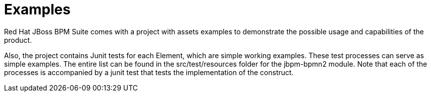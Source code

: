 [[_chap_examples]]
= Examples


Red Hat JBoss BPM Suite comes with a project with assets examples to demonstrate the possible usage and capabilities of the product.

Also, the project contains Junit tests for each Element, which are simple working examples. These test processes can serve as simple examples. The entire list can be found in the src/test/resources folder for the jbpm-bpmn2 module. Note that each of the processes is accompanied by a junit test that tests the implementation of the construct.
